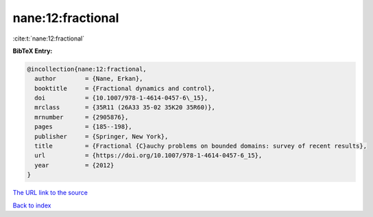 nane:12:fractional
==================

:cite:t:`nane:12:fractional`

**BibTeX Entry:**

.. code-block:: bibtex

   @incollection{nane:12:fractional,
     author        = {Nane, Erkan},
     booktitle     = {Fractional dynamics and control},
     doi           = {10.1007/978-1-4614-0457-6\_15},
     mrclass       = {35R11 (26A33 35-02 35K20 35R60)},
     mrnumber      = {2905876},
     pages         = {185--198},
     publisher     = {Springer, New York},
     title         = {Fractional {C}auchy problems on bounded domains: survey of recent results},
     url           = {https://doi.org/10.1007/978-1-4614-0457-6_15},
     year          = {2012}
   }

`The URL link to the source <https://doi.org/10.1007/978-1-4614-0457-6_15>`__


`Back to index <../By-Cite-Keys.html>`__
